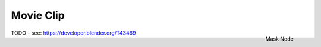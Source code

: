 
**********
Movie Clip
**********

.. figure:: /images/compositing_nodes_movieclip.png
   :align: right
   :width: 150px

   Mask Node

TODO - see: https://developer.blender.org/T43469
